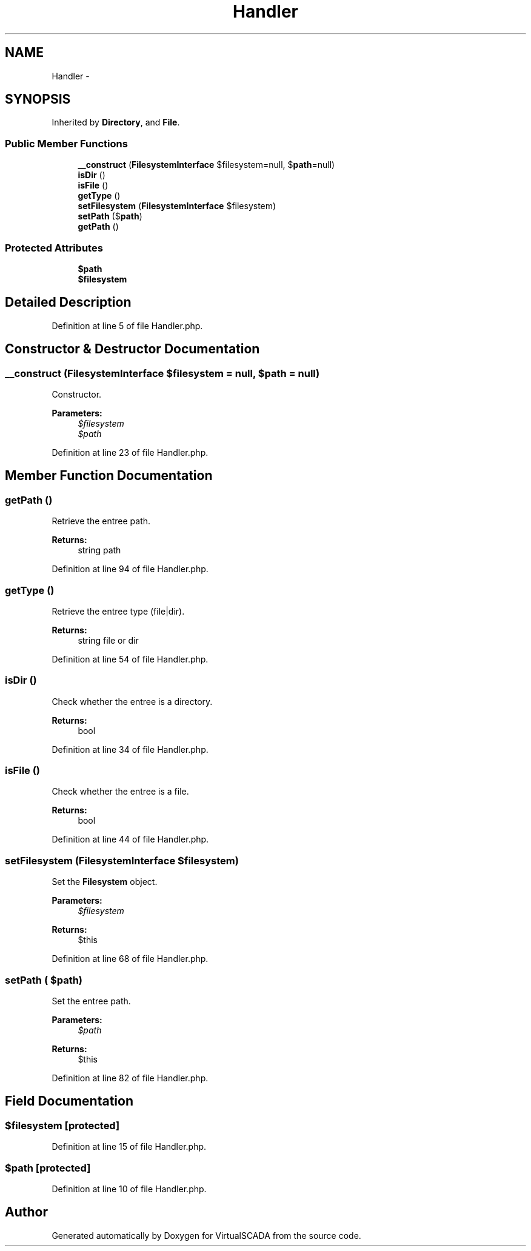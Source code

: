 .TH "Handler" 3 "Tue Apr 14 2015" "Version 1.0" "VirtualSCADA" \" -*- nroff -*-
.ad l
.nh
.SH NAME
Handler \- 
.SH SYNOPSIS
.br
.PP
.PP
Inherited by \fBDirectory\fP, and \fBFile\fP\&.
.SS "Public Member Functions"

.in +1c
.ti -1c
.RI "\fB__construct\fP (\fBFilesystemInterface\fP $filesystem=null, $\fBpath\fP=null)"
.br
.ti -1c
.RI "\fBisDir\fP ()"
.br
.ti -1c
.RI "\fBisFile\fP ()"
.br
.ti -1c
.RI "\fBgetType\fP ()"
.br
.ti -1c
.RI "\fBsetFilesystem\fP (\fBFilesystemInterface\fP $filesystem)"
.br
.ti -1c
.RI "\fBsetPath\fP ($\fBpath\fP)"
.br
.ti -1c
.RI "\fBgetPath\fP ()"
.br
.in -1c
.SS "Protected Attributes"

.in +1c
.ti -1c
.RI "\fB$path\fP"
.br
.ti -1c
.RI "\fB$filesystem\fP"
.br
.in -1c
.SH "Detailed Description"
.PP 
Definition at line 5 of file Handler\&.php\&.
.SH "Constructor & Destructor Documentation"
.PP 
.SS "__construct (\fBFilesystemInterface\fP $filesystem = \fCnull\fP,  $path = \fCnull\fP)"
Constructor\&.
.PP
\fBParameters:\fP
.RS 4
\fI$filesystem\fP 
.br
\fI$path\fP 
.RE
.PP

.PP
Definition at line 23 of file Handler\&.php\&.
.SH "Member Function Documentation"
.PP 
.SS "getPath ()"
Retrieve the entree path\&.
.PP
\fBReturns:\fP
.RS 4
string path 
.RE
.PP

.PP
Definition at line 94 of file Handler\&.php\&.
.SS "getType ()"
Retrieve the entree type (file|dir)\&.
.PP
\fBReturns:\fP
.RS 4
string file or dir 
.RE
.PP

.PP
Definition at line 54 of file Handler\&.php\&.
.SS "isDir ()"
Check whether the entree is a directory\&.
.PP
\fBReturns:\fP
.RS 4
bool 
.RE
.PP

.PP
Definition at line 34 of file Handler\&.php\&.
.SS "isFile ()"
Check whether the entree is a file\&.
.PP
\fBReturns:\fP
.RS 4
bool 
.RE
.PP

.PP
Definition at line 44 of file Handler\&.php\&.
.SS "setFilesystem (\fBFilesystemInterface\fP $filesystem)"
Set the \fBFilesystem\fP object\&.
.PP
\fBParameters:\fP
.RS 4
\fI$filesystem\fP 
.RE
.PP
\fBReturns:\fP
.RS 4
$this 
.RE
.PP

.PP
Definition at line 68 of file Handler\&.php\&.
.SS "setPath ( $path)"
Set the entree path\&.
.PP
\fBParameters:\fP
.RS 4
\fI$path\fP 
.RE
.PP
\fBReturns:\fP
.RS 4
$this 
.RE
.PP

.PP
Definition at line 82 of file Handler\&.php\&.
.SH "Field Documentation"
.PP 
.SS "$filesystem\fC [protected]\fP"

.PP
Definition at line 15 of file Handler\&.php\&.
.SS "$\fBpath\fP\fC [protected]\fP"

.PP
Definition at line 10 of file Handler\&.php\&.

.SH "Author"
.PP 
Generated automatically by Doxygen for VirtualSCADA from the source code\&.
